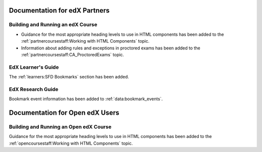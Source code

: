 ==================================
Documentation for edX Partners
==================================

Building and Running an edX Course
************************************

* Guidance for the most appropriate heading levels to use in HTML components
  has been added to the :ref:`partnercoursestaff:Working with HTML Components`
  topic.

* Information about adding rules and exceptions in proctored exams has been
  added to the :ref:`partnercoursestaff:CA_ProctoredExams` topic.

EdX Learner's Guide
********************

The :ref:`learners:SFD Bookmarks` section has been added.

EdX Research Guide
*********************

Bookmark event information has been added to :ref:`data:bookmark_events`.


==================================
Documentation for Open edX Users
==================================

Building and Running an Open edX Course
******************************************

Guidance for the most appropriate heading levels to use in HTML components has
been added to the :ref:`opencoursestaff:Working with HTML Components` topic.




